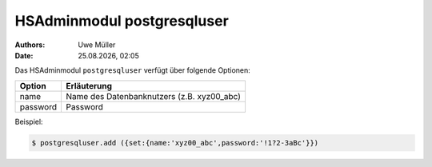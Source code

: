 ===========================
HSAdminmodul postgresqluser 
===========================

.. |date| date:: %d.%m.%Y
.. |time| date:: %H:%M

:Authors: - Uwe Müller

:Date: |date|, |time|


Das HSAdminmodul ``postgresqluser`` verfügt über folgende Optionen:



+---------------+------------------------------------------------+
| Option        | Erläuterung                                    |
+===============+================================================+
| name          | Name des Datenbanknutzers (z.B. xyz00_abc)     |
+---------------+------------------------------------------------+
| password      | Password                                       |
+---------------+------------------------------------------------+


Beispiel:

.. code-block:: console

    $ postgresqluser.add ({set:{name:'xyz00_abc',password:'!1?2-3aBc'}})
 
